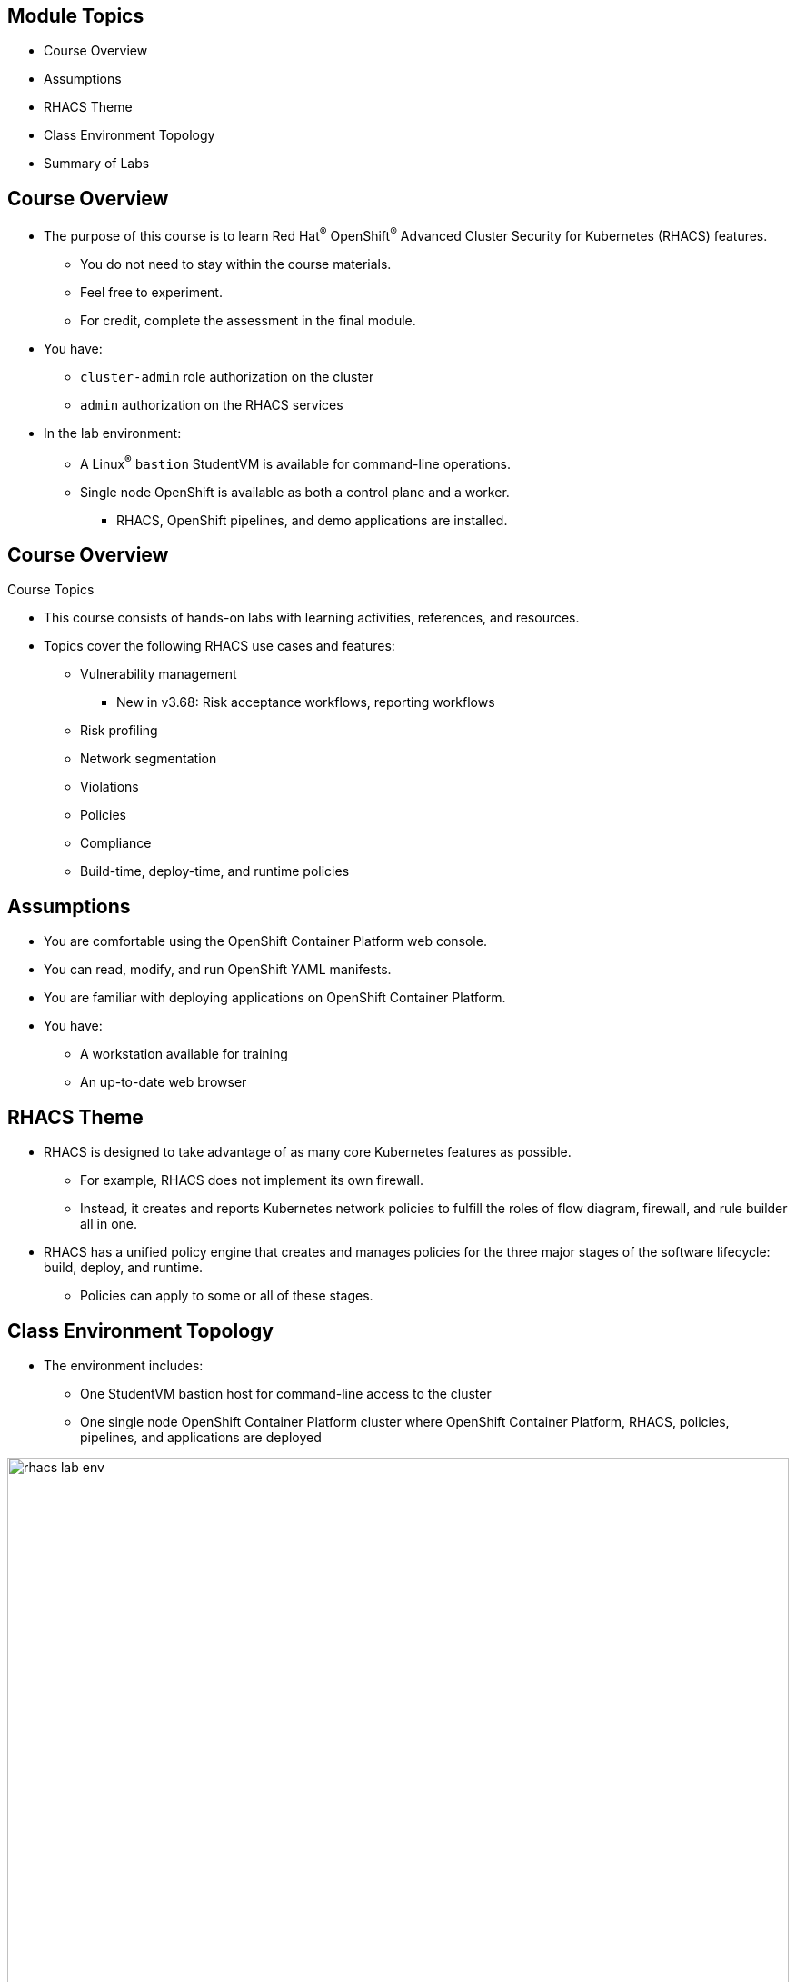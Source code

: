 :noaudio:

ifdef::revealjs_slideshow[]

[#cover,data-background-image="image/1156524-bg_redhat.png" data-background-color="#cc0000"]

== &nbsp;

[#cover-h1]
Hands-On with Red Hat Advanced Cluster Security

[#cover-h2]
Introduction

[#cover-logo]
image::{revealjs_cover_image}[]

endif::[]

== Module Topics
:noaudio:

* Course Overview
* Assumptions
* RHACS Theme
* Class Environment Topology
* Summary of Labs

ifdef::showscript[]

Transcript:

endif::showscript[]

== Course Overview

:noaudio:

* The purpose of this course is to learn Red Hat^(R)^ OpenShift^(R)^ Advanced Cluster Security for Kubernetes (RHACS) features.
** You do not need to stay within the course materials.
** Feel free to experiment.
** For credit, complete the assessment in the final module.
* You have:
** `cluster-admin` role authorization on the cluster
** `admin` authorization on the RHACS services
* In the lab environment:
** A Linux^(R)^ `bastion` StudentVM is available for command-line operations.
** Single node OpenShift is available as both a control plane and a worker.
*** RHACS, OpenShift pipelines, and demo applications are installed.

ifdef::showscript[]

Transcript:

endif::showscript[]

== Course Overview
:noaudio:

.Course Topics

* This course consists of hands-on labs with learning activities, references, and resources.
* Topics cover the following RHACS use cases and features:
** Vulnerability management
*** New in v3.68: Risk acceptance workflows, reporting workflows
** Risk profiling
** Network segmentation
** Violations
** Policies
** Compliance
** Build-time, deploy-time, and runtime policies

ifdef::showscript[]

Transcript:

endif::showscript[]

== Assumptions
:noaudio:

* You are comfortable using the OpenShift Container Platform web console.
* You can read, modify, and run OpenShift YAML manifests.
* You are familiar with deploying applications on OpenShift Container Platform.
* You have:
** A workstation available for training
** An up-to-date web browser

ifdef::showscript[]

Transcript:

endif::showscript[]

== RHACS Theme
:noaudio:

* RHACS is designed to take advantage of as many core Kubernetes features as possible.
** For example, RHACS does not implement its own firewall.
** Instead, it creates and reports Kubernetes network policies to fulfill the roles of flow diagram, firewall, and rule builder all in one.

* RHACS has a unified policy engine that creates and manages policies for the three major stages of the software lifecycle: build, deploy, and runtime.
** Policies can apply to some or all of these stages.

ifdef::showscript[]

Transcript:

endif::showscript[]

== Class Environment Topology
:noaudio:

* The environment includes:
** One StudentVM bastion host for command-line access to the cluster
** One single node OpenShift Container Platform cluster where OpenShift Container Platform, RHACS, policies, pipelines, and applications are deployed

image::./images/rhacs_lab_env.png[role="thumb center"width=100%]

ifdef::showscript[]

Transcript:

endif::showscript[]

== Summary of Labs
:noaudio:

.Course Setup and Product Overview Lab

* In this lab, you complete the following:
** Understand, provision, and access the environment.
** Understand the RHACS architecture and portal.

ifdef::showscript[]

Transcript:

endif::showscript[]

== Summary of Labs
:noaudio:

.Vulnerability Management Lab

* Vulnerability management protects the software supply chain and prevents known vulnerabilities from being used as entry points in applications.

* In this lab, you complete the following:
** Understand reports in the vulnerability dashboard.
** Set and manage risk acceptance workflows (new in RHACS 3.68).
** Create a simple report to email to stakeholders (new in RHACS 3.68).

ifdef::showscript[]

Transcript:

endif::showscript[]

== Summary of Labs
:noaudio:

.Risk Lab

* Risk profiling can be used to understand how deployment-time configuration and runtime activity impacts the likelihood of an exploit occurring and how successful those exploits can be.

* In this lab, you complete the following:
** View risk justifications.
** Lock baselines to track deviations.
** Quickly find vulnerabilities using filters.
** Create policies from filters.

ifdef::showscript[]

Transcript:

endif::showscript[]

== Summary of Labs
:noaudio:

.Network Segmentation Lab

* Network segmentation controls how traffic flows among the parts.
** This improves cybersecurity by limiting how far an attack can spread.

* In this lab, you complete the following:
** Examine namespace and deployment details.
** Switch the view from active to allowed connections.
** Use the network policy simulator.
** Fix PCI compliance in the microservices demo application.

ifdef::showscript[]

Transcript:

endif::showscript[]

== Summary of Labs
:noaudio:

.Violations Lab

* Violations record the specific times a policy criteria has been met by images and their components--deployments, runtime activity, etc.

* In this lab, you complete the following:
** Understand build, deployment, and runtime violations.
** Use the policy summary to direct remediation.

ifdef::showscript[]

Transcript:

endif::showscript[]

== Summary of Labs
:noaudio:

.Policies Lab

* Policies are made up of controls based on criteria that define a security issue.
** The single policy engine crosses the build, deploy, and runtime stages of the software supply chain.

* In this lab, you complete the following:
** Understand system policies and policy enforcement.
** Create and use policy categories.

ifdef::showscript[]

Transcript:

endif::showscript[]

== Summary of Labs
:noaudio:

.Compliance Lab

* The compliance reports gather information for configuration, industry standards, and best practices for container-based workloads.

* This information is used to demonstrate or prove the following, typically through an audit:
** Security requirements are being met.
** Objectives identified or established by an external party are being met.

* In this lab, you complete the following:
** Understand compliance as it relates to policies and standards.
** Enable policy enforcement to bring systems into standards compliance.
** Export evidence of compliance for analysts and regulators.

ifdef::showscript[]

Transcript:

endif::showscript[]

== Summary of Labs
:noaudio:

.Build-Time Policies Lab

* Build-time policies lend visibility and control over Kubernetes deployment attributes at build time, before an application is deployed.
** This shortens the time to discover and correct workflow and configuration errors.

* In this lab, you complete the following:
** Trigger build-time violations for images and deployments on the command line and in CI/CD pipelines.
** Enforce a container image vulnerability violation at build time.
** Codify image vulnerability violation enforcement in a pipeline.
** View warnings about deployment attributes from the command line.

ifdef::showscript[]

Transcript:

endif::showscript[]

== Summary of Labs
:noaudio:

.Deploy-Time Policies Lab

* Deploy-time policies prevent the deployment of applications that violate workflow, configuration, or security best practices before they become actively running containers.

* In this lab, you complete the following:
** Prevent unscanned images from deploying.
** Prevent the misuse of environment variables at deploy time.

ifdef::showscript[]

Transcript:

endif::showscript[]

== Summary of Labs
:noaudio:

.Runtime Policies Lab

* Runtime policies observe the processes running in containers and collect the information to write policies.
** Policy enforcement leads to termination of the pod.

* In this lab, you complete the following:
** Understand runtime policy enforcement features.
** Prevent execution of a package manager binary.
** Report and resolve violations.

ifdef::showscript[]

Transcript:

endif::showscript[]

== Summary of Labs
:noaudio:

.Log4Shell Vulnerability Lab

* You can locate and stop deployment of workloads with Log4shell vulnerabilities.

* In this lab, you complete the following:
** Prevent the execution of vulnerable deployments.
** Report and resolve violations.

ifdef::showscript[]

Transcript:

endif::showscript[]

== Summary
:noaudio:

* Course Overview
* Assumptions
* RHACS Theme
* Class Environment Topology
* Summary of Labs

ifdef::showscript[]

Transcript:

endif::showscript[]
